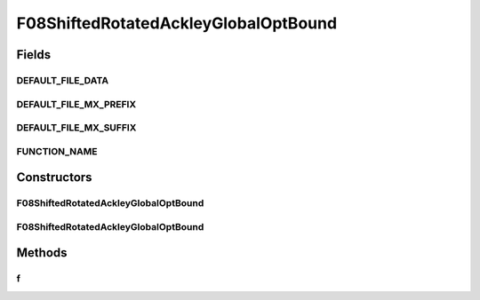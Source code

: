.. java:import:: org.uma.jmetal.util JMetalException

F08ShiftedRotatedAckleyGlobalOptBound
=====================================

.. java:package:: org.uma.jmetal.problem.singleobjective.cec2005competitioncode
   :noindex:

.. java:type:: public class F08ShiftedRotatedAckleyGlobalOptBound extends TestFunc

Fields
------
DEFAULT_FILE_DATA
^^^^^^^^^^^^^^^^^

.. java:field:: public static final String DEFAULT_FILE_DATA
   :outertype: F08ShiftedRotatedAckleyGlobalOptBound

DEFAULT_FILE_MX_PREFIX
^^^^^^^^^^^^^^^^^^^^^^

.. java:field:: public static final String DEFAULT_FILE_MX_PREFIX
   :outertype: F08ShiftedRotatedAckleyGlobalOptBound

DEFAULT_FILE_MX_SUFFIX
^^^^^^^^^^^^^^^^^^^^^^

.. java:field:: public static final String DEFAULT_FILE_MX_SUFFIX
   :outertype: F08ShiftedRotatedAckleyGlobalOptBound

FUNCTION_NAME
^^^^^^^^^^^^^

.. java:field:: public static final String FUNCTION_NAME
   :outertype: F08ShiftedRotatedAckleyGlobalOptBound

Constructors
------------
F08ShiftedRotatedAckleyGlobalOptBound
^^^^^^^^^^^^^^^^^^^^^^^^^^^^^^^^^^^^^

.. java:constructor:: public F08ShiftedRotatedAckleyGlobalOptBound(int dimension, double bias) throws JMetalException
   :outertype: F08ShiftedRotatedAckleyGlobalOptBound

F08ShiftedRotatedAckleyGlobalOptBound
^^^^^^^^^^^^^^^^^^^^^^^^^^^^^^^^^^^^^

.. java:constructor:: public F08ShiftedRotatedAckleyGlobalOptBound(int dimension, double bias, String file_data, String file_m) throws JMetalException
   :outertype: F08ShiftedRotatedAckleyGlobalOptBound

Methods
-------
f
^

.. java:method:: public double f(double[] x)
   :outertype: F08ShiftedRotatedAckleyGlobalOptBound

